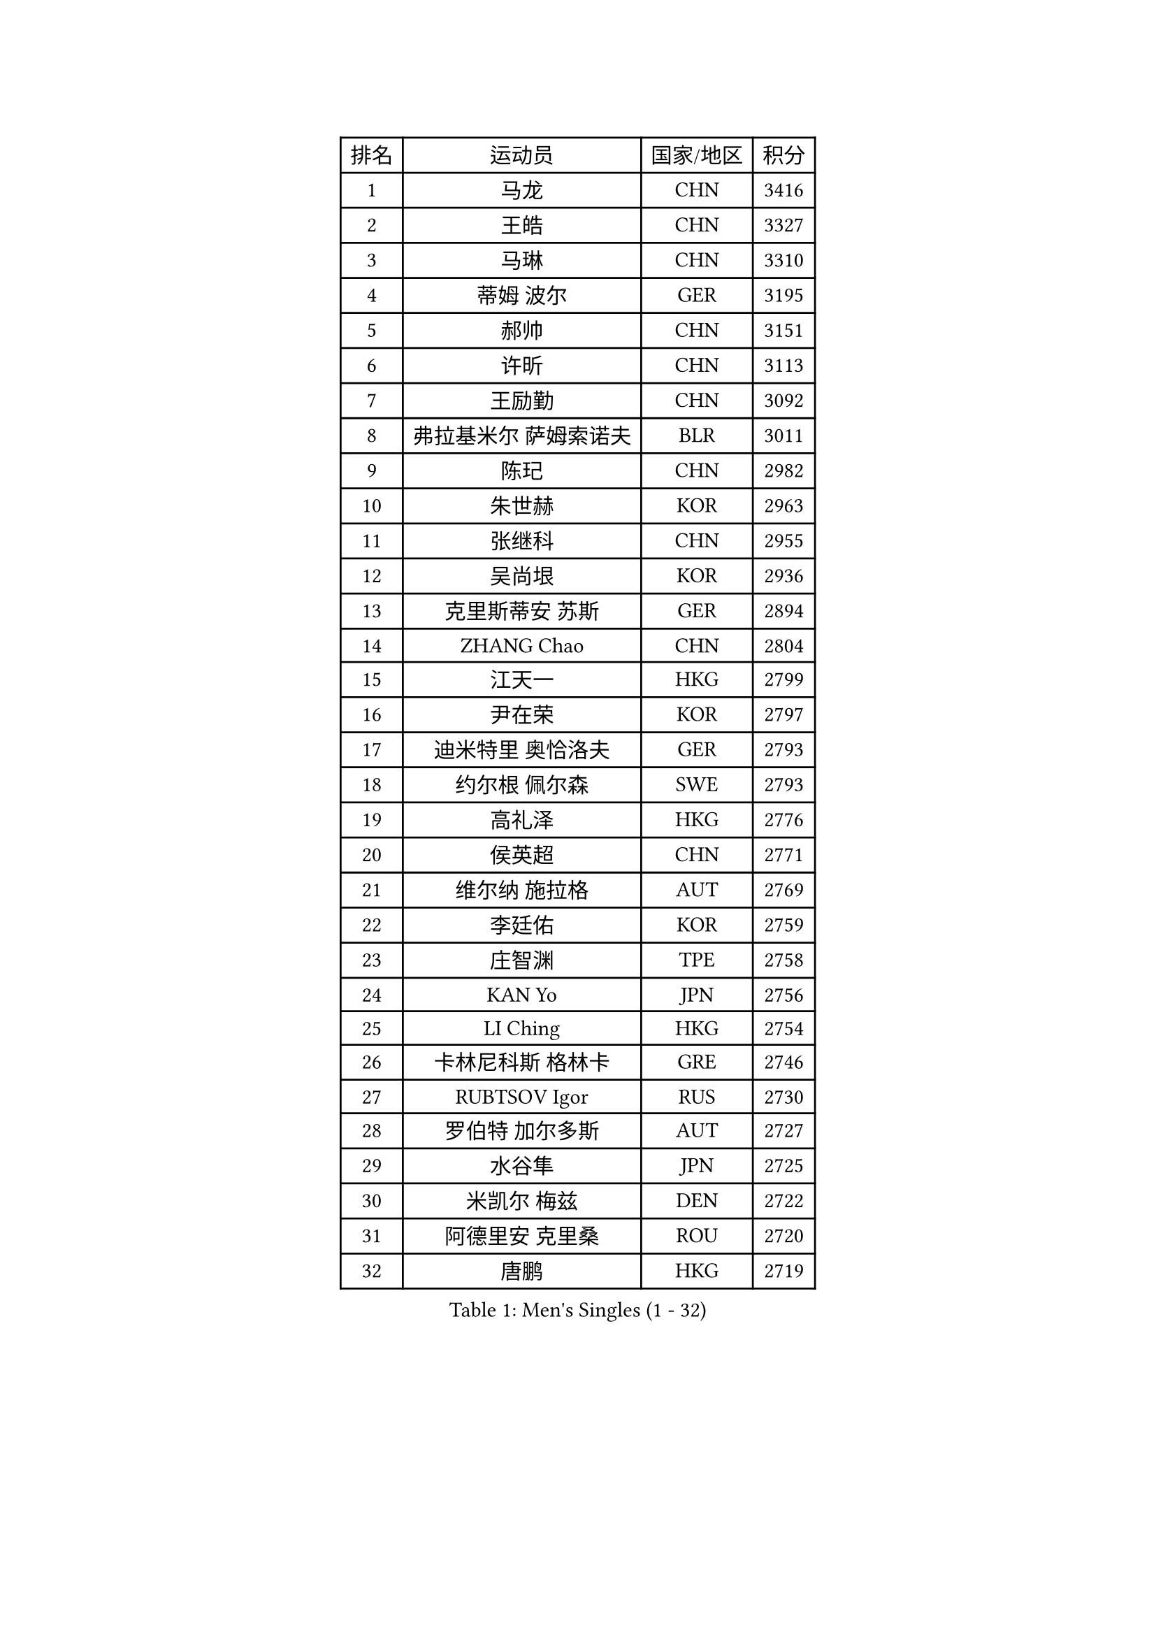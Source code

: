 
#set text(font: ("Courier New", "NSimSun"))
#figure(
  caption: "Men's Singles (1 - 32)",
    table(
      columns: 4,
      [排名], [运动员], [国家/地区], [积分],
      [1], [马龙], [CHN], [3416],
      [2], [王皓], [CHN], [3327],
      [3], [马琳], [CHN], [3310],
      [4], [蒂姆 波尔], [GER], [3195],
      [5], [郝帅], [CHN], [3151],
      [6], [许昕], [CHN], [3113],
      [7], [王励勤], [CHN], [3092],
      [8], [弗拉基米尔 萨姆索诺夫], [BLR], [3011],
      [9], [陈玘], [CHN], [2982],
      [10], [朱世赫], [KOR], [2963],
      [11], [张继科], [CHN], [2955],
      [12], [吴尚垠], [KOR], [2936],
      [13], [克里斯蒂安 苏斯], [GER], [2894],
      [14], [ZHANG Chao], [CHN], [2804],
      [15], [江天一], [HKG], [2799],
      [16], [尹在荣], [KOR], [2797],
      [17], [迪米特里 奥恰洛夫], [GER], [2793],
      [18], [约尔根 佩尔森], [SWE], [2793],
      [19], [高礼泽], [HKG], [2776],
      [20], [侯英超], [CHN], [2771],
      [21], [维尔纳 施拉格], [AUT], [2769],
      [22], [李廷佑], [KOR], [2759],
      [23], [庄智渊], [TPE], [2758],
      [24], [KAN Yo], [JPN], [2756],
      [25], [LI Ching], [HKG], [2754],
      [26], [卡林尼科斯 格林卡], [GRE], [2746],
      [27], [RUBTSOV Igor], [RUS], [2730],
      [28], [罗伯特 加尔多斯], [AUT], [2727],
      [29], [水谷隼], [JPN], [2725],
      [30], [米凯尔 梅兹], [DEN], [2722],
      [31], [阿德里安 克里桑], [ROU], [2720],
      [32], [唐鹏], [HKG], [2719],
    )
  )#pagebreak()

#set text(font: ("Courier New", "NSimSun"))
#figure(
  caption: "Men's Singles (33 - 64)",
    table(
      columns: 4,
      [排名], [运动员], [国家/地区], [积分],
      [33], [柳承敏], [KOR], [2695],
      [34], [吉田海伟], [JPN], [2680],
      [35], [KORBEL Petr], [CZE], [2677],
      [36], [邱贻可], [CHN], [2674],
      [37], [CHEN Weixing], [AUT], [2668],
      [38], [LI Ping], [QAT], [2664],
      [39], [KIM Hyok Bong], [PRK], [2660],
      [40], [GERELL Par], [SWE], [2659],
      [41], [LEE Jungsam], [KOR], [2643],
      [42], [CHEUNG Yuk], [HKG], [2642],
      [43], [PRIMORAC Zoran], [CRO], [2641],
      [44], [高宁], [SGP], [2626],
      [45], [帕特里克 鲍姆], [GER], [2614],
      [46], [TAN Ruiwu], [CRO], [2606],
      [47], [#text(gray, "ROSSKOPF Jorg")], [GER], [2605],
      [48], [HAN Jimin], [KOR], [2604],
      [49], [WANG Zengyi], [POL], [2591],
      [50], [KIM Junghoon], [KOR], [2586],
      [51], [TUGWELL Finn], [DEN], [2579],
      [52], [FEJER-KONNERTH Zoltan], [GER], [2576],
      [53], [简 诺瓦 瓦尔德内尔], [SWE], [2570],
      [54], [岸川圣也], [JPN], [2555],
      [55], [帕纳吉奥迪斯 吉奥尼斯], [GRE], [2555],
      [56], [LEE Jinkwon], [KOR], [2549],
      [57], [BLASZCZYK Lucjan], [POL], [2549],
      [58], [LIN Ju], [DOM], [2541],
      [59], [TORIOLA Segun], [NGR], [2541],
      [60], [孔令辉], [CHN], [2540],
      [61], [安德烈 加奇尼], [CRO], [2535],
      [62], [KARAKASEVIC Aleksandar], [SRB], [2532],
      [63], [松平健太], [JPN], [2522],
      [64], [JANG Song Man], [PRK], [2520],
    )
  )#pagebreak()

#set text(font: ("Courier New", "NSimSun"))
#figure(
  caption: "Men's Singles (65 - 96)",
    table(
      columns: 4,
      [排名], [运动员], [国家/地区], [积分],
      [65], [#text(gray, "XU Hui")], [CHN], [2514],
      [66], [LEGOUT Christophe], [FRA], [2513],
      [67], [TAKAKIWA Taku], [JPN], [2501],
      [68], [MONTEIRO Thiago], [BRA], [2501],
      [69], [巴斯蒂安 斯蒂格], [GER], [2498],
      [70], [ELOI Damien], [FRA], [2497],
      [71], [KOSOWSKI Jakub], [POL], [2486],
      [72], [BOBOCICA Mihai], [ITA], [2485],
      [73], [#text(gray, "KEEN Trinko")], [NED], [2481],
      [74], [ACHANTA Sharath Kamal], [IND], [2470],
      [75], [BARDON Michal], [SVK], [2469],
      [76], [蒋澎龙], [TPE], [2466],
      [77], [TOKIC Bojan], [SLO], [2466],
      [78], [KUZMIN Fedor], [RUS], [2460],
      [79], [LEUNG Chu Yan], [HKG], [2460],
      [80], [FILIMON Andrei], [ROU], [2457],
      [81], [CIOTI Constantin], [ROU], [2444],
      [82], [HE Zhiwen], [ESP], [2443],
      [83], [SMIRNOV Alexey], [RUS], [2442],
      [84], [YANG Min], [ITA], [2439],
      [85], [LUNDQVIST Jens], [SWE], [2433],
      [86], [CHIANG Hung-Chieh], [TPE], [2432],
      [87], [MATTENET Adrien], [FRA], [2429],
      [88], [WU Chih-Chi], [TPE], [2428],
      [89], [OYA Hidetoshi], [JPN], [2422],
      [90], [PISTEJ Lubomir], [SVK], [2412],
      [91], [斯特凡 菲格尔], [AUT], [2410],
      [92], [CHO Eonrae], [KOR], [2407],
      [93], [GORAK Daniel], [POL], [2406],
      [94], [SHMYREV Maxim], [RUS], [2405],
      [95], [LIM Jaehyun], [KOR], [2405],
      [96], [让 米歇尔 赛弗], [BEL], [2404],
    )
  )#pagebreak()

#set text(font: ("Courier New", "NSimSun"))
#figure(
  caption: "Men's Singles (97 - 128)",
    table(
      columns: 4,
      [排名], [运动员], [国家/地区], [积分],
      [97], [HIELSCHER Lars], [GER], [2398],
      [98], [MATSUDAIRA Kenji], [JPN], [2391],
      [99], [HUANG Sheng-Sheng], [TPE], [2389],
      [100], [KEINATH Thomas], [SVK], [2388],
      [101], [RI Chol Guk], [PRK], [2385],
      [102], [KONECNY Tomas], [CZE], [2383],
      [103], [LEI Zhenhua], [CHN], [2383],
      [104], [MA Liang], [SGP], [2382],
      [105], [艾曼纽 莱贝松], [FRA], [2382],
      [106], [CHANG Yen-Shu], [TPE], [2381],
      [107], [LIVENTSOV Alexey], [RUS], [2377],
      [108], [SHIMOYAMA Takanori], [JPN], [2372],
      [109], [马克斯 弗雷塔斯], [POR], [2371],
      [110], [#text(gray, "PAVELKA Tomas")], [CZE], [2364],
      [111], [CHTCHETININE Evgueni], [BLR], [2359],
      [112], [DRINKHALL Paul], [ENG], [2349],
      [113], [DIDUKH Oleksandr], [UKR], [2343],
      [114], [JANCARIK Lubomir], [CZE], [2342],
      [115], [ERLANDSEN Geir], [NOR], [2338],
      [116], [SALEH Ahmed], [EGY], [2338],
      [117], [SKACHKOV Kirill], [RUS], [2338],
      [118], [BENTSEN Allan], [DEN], [2334],
      [119], [CARNEROS Alfredo], [ESP], [2330],
      [120], [YANG Zi], [SGP], [2326],
      [121], [BURGIS Matiss], [LAT], [2324],
      [122], [CHMIEL Pawel], [POL], [2316],
      [123], [LIU Song], [ARG], [2314],
      [124], [MEROTOHUN Monday], [NGR], [2312],
      [125], [JAKAB Janos], [HUN], [2310],
      [126], [SALIFOU Abdel-Kader], [FRA], [2309],
      [127], [ANDRIANOV Sergei], [RUS], [2308],
      [128], [SVENSSON Robert], [SWE], [2305],
    )
  )
